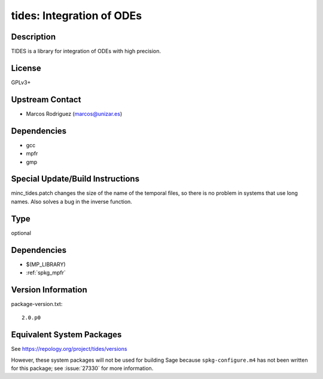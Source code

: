 .. _spkg_tides:

tides: Integration of ODEs
========================================

Description
-----------

TIDES is a library for integration of ODEs with high precision.

License
-------

GPLv3+


Upstream Contact
----------------

-  Marcos Rodriguez (marcos@unizar.es)

Dependencies
------------

-  gcc
-  mpfr
-  gmp


Special Update/Build Instructions
---------------------------------

minc_tides.patch changes the size of the name of the temporal files, so
there is no problem in systems that use long names. Also solves a bug in
the inverse function.

Type
----

optional


Dependencies
------------

- $(MP_LIBRARY)
- :ref:`spkg_mpfr`

Version Information
-------------------

package-version.txt::

    2.0.p0


Equivalent System Packages
--------------------------


See https://repology.org/project/tides/versions

However, these system packages will not be used for building Sage
because ``spkg-configure.m4`` has not been written for this package;
see :issue:`27330` for more information.

